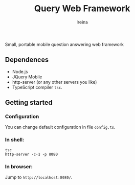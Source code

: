 #+Title:  Query Web Framework
#+Author: Ireina

Small, portable mobile question answering web framework

** Dependences
- Node.js
- JQuery Mobile
- http-server (or any other servers you like)
- TypeScript compiler =tsc=.


** Getting started
*** Configuration
You can change default configuration in file =config.ts=.

*** In shell:
#+BEGIN_SRC shell
tsc
http-server -c-1 -p 8080
#+END_SRC

*** In browser:
Jump to =http://localhost:8080/=.
